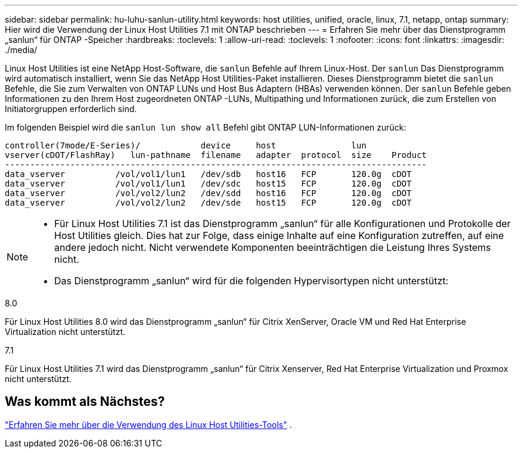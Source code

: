 ---
sidebar: sidebar 
permalink: hu-luhu-sanlun-utility.html 
keywords: host utilities, unified, oracle, linux, 7.1, netapp, ontap 
summary: Hier wird die Verwendung der Linux Host Utilities 7.1 mit ONTAP beschrieben 
---
= Erfahren Sie mehr über das Dienstprogramm „sanlun“ für ONTAP -Speicher
:hardbreaks:
:toclevels: 1
:allow-uri-read: 
:toclevels: 1
:nofooter: 
:icons: font
:linkattrs: 
:imagesdir: ./media/


[role="lead"]
Linux Host Utilities ist eine NetApp Host-Software, die `sanlun` Befehle auf Ihrem Linux-Host.  Der `sanlun` Das Dienstprogramm wird automatisch installiert, wenn Sie das NetApp Host Utilities-Paket installieren.  Dieses Dienstprogramm bietet die `sanlun` Befehle, die Sie zum Verwalten von ONTAP LUNs und Host Bus Adaptern (HBAs) verwenden können.  Der `sanlun` Befehle geben Informationen zu den Ihrem Host zugeordneten ONTAP -LUNs, Multipathing und Informationen zurück, die zum Erstellen von Initiatorgruppen erforderlich sind.

Im folgenden Beispiel wird die `sanlun lun show all` Befehl gibt ONTAP LUN-Informationen zurück:

[listing]
----
controller(7mode/E-Series)/            device     host               lun
vserver(cDOT/FlashRay)   lun-pathname  filename   adapter  protocol  size    Product
------------------------------------------------------------------------------------
data_vserver          /vol/vol1/lun1   /dev/sdb   host16   FCP       120.0g  cDOT
data_vserver          /vol/vol1/lun1   /dev/sdc   host15   FCP       120.0g  cDOT
data_vserver          /vol/vol2/lun2   /dev/sdd   host16   FCP       120.0g  cDOT
data_vserver          /vol/vol2/lun2   /dev/sde   host15   FCP       120.0g  cDOT
----
[NOTE]
====
* Für Linux Host Utilities 7.1 ist das Dienstprogramm „sanlun“ für alle Konfigurationen und Protokolle der Host Utilities gleich.  Dies hat zur Folge, dass einige Inhalte auf eine Konfiguration zutreffen, auf eine andere jedoch nicht.  Nicht verwendete Komponenten beeinträchtigen die Leistung Ihres Systems nicht.
* Das Dienstprogramm „sanlun“ wird für die folgenden Hypervisortypen nicht unterstützt:
+
[role="tabbed-block"]
====
.8.0
--
Für Linux Host Utilities 8.0 wird das Dienstprogramm „sanlun“ für Citrix XenServer, Oracle VM und Red Hat Enterprise Virtualization nicht unterstützt.

--
.7.1
--
Für Linux Host Utilities 7.1 wird das Dienstprogramm „sanlun“ für Citrix Xenserver, Red Hat Enterprise Virtualization und Proxmox nicht unterstützt.

--
====


====


== Was kommt als Nächstes?

link:hu-luhu-command-reference.html["Erfahren Sie mehr über die Verwendung des Linux Host Utilities-Tools"] .
